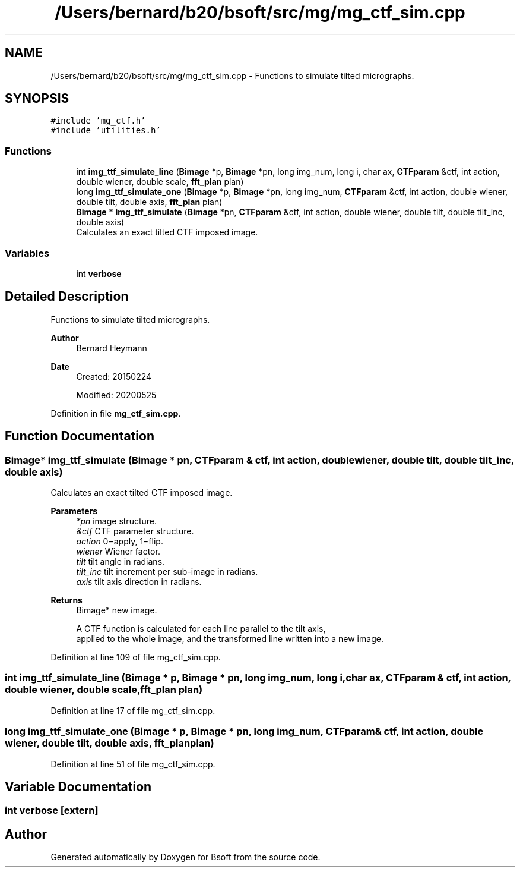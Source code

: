 .TH "/Users/bernard/b20/bsoft/src/mg/mg_ctf_sim.cpp" 3 "Wed Sep 1 2021" "Version 2.1.0" "Bsoft" \" -*- nroff -*-
.ad l
.nh
.SH NAME
/Users/bernard/b20/bsoft/src/mg/mg_ctf_sim.cpp \- Functions to simulate tilted micrographs\&.  

.SH SYNOPSIS
.br
.PP
\fC#include 'mg_ctf\&.h'\fP
.br
\fC#include 'utilities\&.h'\fP
.br

.SS "Functions"

.in +1c
.ti -1c
.RI "int \fBimg_ttf_simulate_line\fP (\fBBimage\fP *p, \fBBimage\fP *pn, long img_num, long i, char ax, \fBCTFparam\fP &ctf, int action, double wiener, double scale, \fBfft_plan\fP plan)"
.br
.ti -1c
.RI "long \fBimg_ttf_simulate_one\fP (\fBBimage\fP *p, \fBBimage\fP *pn, long img_num, \fBCTFparam\fP &ctf, int action, double wiener, double tilt, double axis, \fBfft_plan\fP plan)"
.br
.ti -1c
.RI "\fBBimage\fP * \fBimg_ttf_simulate\fP (\fBBimage\fP *pn, \fBCTFparam\fP &ctf, int action, double wiener, double tilt, double tilt_inc, double axis)"
.br
.RI "Calculates an exact tilted CTF imposed image\&. "
.in -1c
.SS "Variables"

.in +1c
.ti -1c
.RI "int \fBverbose\fP"
.br
.in -1c
.SH "Detailed Description"
.PP 
Functions to simulate tilted micrographs\&. 


.PP
\fBAuthor\fP
.RS 4
Bernard Heymann 
.RE
.PP
\fBDate\fP
.RS 4
Created: 20150224 
.PP
Modified: 20200525 
.RE
.PP

.PP
Definition in file \fBmg_ctf_sim\&.cpp\fP\&.
.SH "Function Documentation"
.PP 
.SS "\fBBimage\fP* img_ttf_simulate (\fBBimage\fP * pn, \fBCTFparam\fP & ctf, int action, double wiener, double tilt, double tilt_inc, double axis)"

.PP
Calculates an exact tilted CTF imposed image\&. 
.PP
\fBParameters\fP
.RS 4
\fI*pn\fP image structure\&. 
.br
\fI&ctf\fP CTF parameter structure\&. 
.br
\fIaction\fP 0=apply, 1=flip\&. 
.br
\fIwiener\fP Wiener factor\&. 
.br
\fItilt\fP tilt angle in radians\&. 
.br
\fItilt_inc\fP tilt increment per sub-image in radians\&. 
.br
\fIaxis\fP tilt axis direction in radians\&. 
.RE
.PP
\fBReturns\fP
.RS 4
Bimage* new image\&. 
.PP
.nf
A CTF function is calculated for each line parallel to the tilt axis,
applied to the whole image, and the transformed line written into a new image.

.fi
.PP
 
.RE
.PP

.PP
Definition at line 109 of file mg_ctf_sim\&.cpp\&.
.SS "int img_ttf_simulate_line (\fBBimage\fP * p, \fBBimage\fP * pn, long img_num, long i, char ax, \fBCTFparam\fP & ctf, int action, double wiener, double scale, \fBfft_plan\fP plan)"

.PP
Definition at line 17 of file mg_ctf_sim\&.cpp\&.
.SS "long img_ttf_simulate_one (\fBBimage\fP * p, \fBBimage\fP * pn, long img_num, \fBCTFparam\fP & ctf, int action, double wiener, double tilt, double axis, \fBfft_plan\fP plan)"

.PP
Definition at line 51 of file mg_ctf_sim\&.cpp\&.
.SH "Variable Documentation"
.PP 
.SS "int verbose\fC [extern]\fP"

.SH "Author"
.PP 
Generated automatically by Doxygen for Bsoft from the source code\&.
